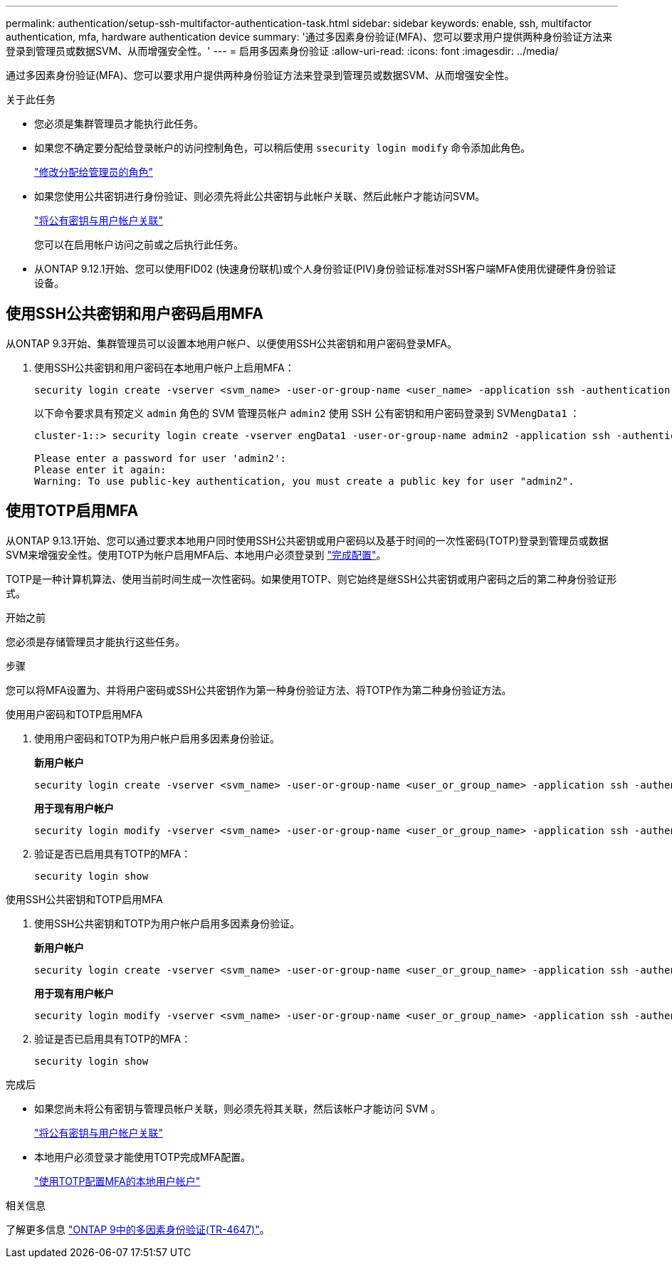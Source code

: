 ---
permalink: authentication/setup-ssh-multifactor-authentication-task.html 
sidebar: sidebar 
keywords: enable, ssh, multifactor authentication, mfa, hardware authentication device 
summary: '通过多因素身份验证(MFA)、您可以要求用户提供两种身份验证方法来登录到管理员或数据SVM、从而增强安全性。' 
---
= 启用多因素身份验证
:allow-uri-read: 
:icons: font
:imagesdir: ../media/


[role="lead"]
通过多因素身份验证(MFA)、您可以要求用户提供两种身份验证方法来登录到管理员或数据SVM、从而增强安全性。

.关于此任务
* 您必须是集群管理员才能执行此任务。
* 如果您不确定要分配给登录帐户的访问控制角色，可以稍后使用 `ssecurity login modify` 命令添加此角色。
+
link:modify-role-assigned-administrator-task.html["修改分配给管理员的角色"]

* 如果您使用公共密钥进行身份验证、则必须先将此公共密钥与此帐户关联、然后此帐户才能访问SVM。
+
link:manage-public-key-authentication-concept.html["将公有密钥与用户帐户关联"]

+
您可以在启用帐户访问之前或之后执行此任务。

* 从ONTAP 9.12.1开始、您可以使用FID02 (快速身份联机)或个人身份验证(PIV)身份验证标准对SSH客户端MFA使用优键硬件身份验证设备。




== 使用SSH公共密钥和用户密码启用MFA

从ONTAP 9.3开始、集群管理员可以设置本地用户帐户、以便使用SSH公共密钥和用户密码登录MFA。

. 使用SSH公共密钥和用户密码在本地用户帐户上启用MFA：
+
[source, cli]
----
security login create -vserver <svm_name> -user-or-group-name <user_name> -application ssh -authentication-method <password|publickey> -role admin -second-authentication-method <password|publickey>
----
+
以下命令要求具有预定义 `admin` 角色的 SVM 管理员帐户 `admin2` 使用 SSH 公有密钥和用户密码登录到 SVM``engData1`` ：

+
[listing]
----
cluster-1::> security login create -vserver engData1 -user-or-group-name admin2 -application ssh -authentication-method publickey -role admin -second-authentication-method password

Please enter a password for user 'admin2':
Please enter it again:
Warning: To use public-key authentication, you must create a public key for user "admin2".
----




== 使用TOTP启用MFA

从ONTAP 9.13.1开始、您可以通过要求本地用户同时使用SSH公共密钥或用户密码以及基于时间的一次性密码(TOTP)登录到管理员或数据SVM来增强安全性。使用TOTP为帐户启用MFA后、本地用户必须登录到 link:configure-local-account-mfa-totp-task.html["完成配置"]。

TOTP是一种计算机算法、使用当前时间生成一次性密码。如果使用TOTP、则它始终是继SSH公共密钥或用户密码之后的第二种身份验证形式。

.开始之前
您必须是存储管理员才能执行这些任务。

.步骤
您可以将MFA设置为、并将用户密码或SSH公共密钥作为第一种身份验证方法、将TOTP作为第二种身份验证方法。

[role="tabbed-block"]
====
.使用用户密码和TOTP启用MFA
--
. 使用用户密码和TOTP为用户帐户启用多因素身份验证。
+
*新用户帐户*

+
[source, cli]
----
security login create -vserver <svm_name> -user-or-group-name <user_or_group_name> -application ssh -authentication-method password -second-authentication-method totp -role <role> -comment <comment>
----
+
*用于现有用户帐户*

+
[source, cli]
----
security login modify -vserver <svm_name> -user-or-group-name <user_or_group_name> -application ssh -authentication-method password -second-authentication-method totp -role <role> -comment <comment>
----
. 验证是否已启用具有TOTP的MFA：
+
[listing]
----
security login show
----


--
.使用SSH公共密钥和TOTP启用MFA
--
. 使用SSH公共密钥和TOTP为用户帐户启用多因素身份验证。
+
*新用户帐户*

+
[source, cli]
----
security login create -vserver <svm_name> -user-or-group-name <user_or_group_name> -application ssh -authentication-method publickey -second-authentication-method totp -role <role> -comment <comment>
----
+
*用于现有用户帐户*

+
[source, cli]
----
security login modify -vserver <svm_name> -user-or-group-name <user_or_group_name> -application ssh -authentication-method publickey -second-authentication-method totp -role <role> -comment <comment>
----
. 验证是否已启用具有TOTP的MFA：
+
[listing]
----
security login show
----


--
====
.完成后
* 如果您尚未将公有密钥与管理员帐户关联，则必须先将其关联，然后该帐户才能访问 SVM 。
+
link:manage-public-key-authentication-concept.html["将公有密钥与用户帐户关联"]

* 本地用户必须登录才能使用TOTP完成MFA配置。
+
link:configure-local-account-mfa-totp-task.html["使用TOTP配置MFA的本地用户帐户"]



.相关信息
了解更多信息 link:https://www.netapp.com/pdf.html?item=/media/17055-tr4647pdf.pdf["ONTAP 9中的多因素身份验证(TR-4647)"^]。
